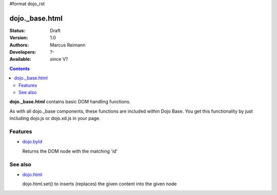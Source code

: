 #format dojo_rst

dojo._base.html
===============

:Status: Draft
:Version: 1.0
:Authors: Marcus Reimann
:Developers: ?-
:Available: since V?

.. contents::
    :depth: 2


**dojo._base.html** contains basic DOM handling functions.

As with all dojo._base components, these functions are included within Dojo Base. You get this functionality by just including dojo.js or dojo.xd.js in your page.


========
Features
========

* `dojo.byId <dojo/byId>`_

  Returns the DOM node with the matching 'id'


========
See also
========

* `dojo.html <dojo/html>`__

  dojo.html.set() to inserts (replaces) the given content into the given node
